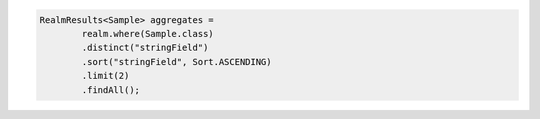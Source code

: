 .. code-block:: java

   RealmResults<Sample> aggregates =
           realm.where(Sample.class)
           .distinct("stringField")
           .sort("stringField", Sort.ASCENDING)
           .limit(2)
           .findAll();
